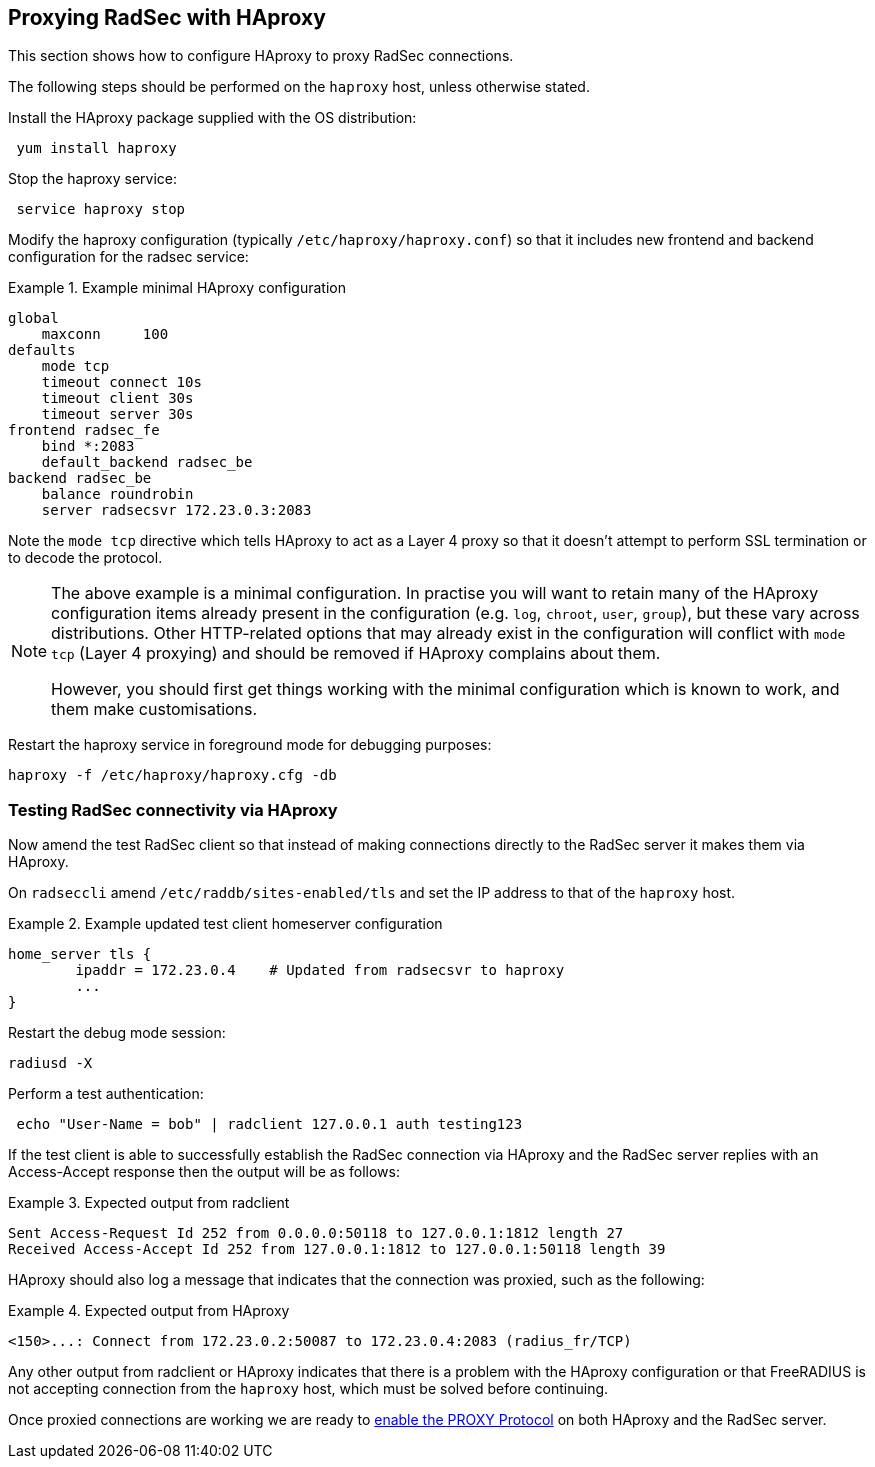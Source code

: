 == Proxying RadSec with HAproxy

This section shows how to configure HAproxy to proxy RadSec connections.

The following steps should be performed on the `haproxy` host, unless otherwise
stated.

Install the HAproxy package supplied with the OS distribution:

[source,shell]
----
 yum install haproxy
----

Stop the haproxy service:

[source,shell]
----
 service haproxy stop
----

Modify the haproxy configuration (typically `/etc/haproxy/haproxy.conf`) so
that it includes new frontend and backend configuration for the radsec service:

.Example minimal HAproxy configuration
======================================

 global
     maxconn     100
 defaults
     mode tcp
     timeout connect 10s
     timeout client 30s
     timeout server 30s
 frontend radsec_fe
     bind *:2083
     default_backend radsec_be
 backend radsec_be
     balance roundrobin
     server radsecsvr 172.23.0.3:2083

======================================

Note the `mode tcp` directive which tells HAproxy to act as a Layer 4 proxy so
that it doesn't attempt to perform SSL termination or to decode the protocol.

[NOTE]
====
The above example is a minimal configuration. In practise you will want to
retain many of the HAproxy configuration items already present in the
configuration (e.g. `log`, `chroot`, `user`, `group`), but these vary across
distributions. Other HTTP-related options that may already exist in the
configuration will conflict with `mode tcp` (Layer 4 proxying) and should be
removed if HAproxy complains about them.

However, you should first get things working with the minimal configuration
which is known to work, and them make customisations.
====

Restart the haproxy service in foreground mode for debugging purposes:

[source,shell]
----
haproxy -f /etc/haproxy/haproxy.cfg -db
----


=== Testing RadSec connectivity via HAproxy

Now amend the test RadSec client so that instead of making connections directly
to the RadSec server it makes them via HAproxy.

On `radseccli` amend `/etc/raddb/sites-enabled/tls` and set the IP address to
that of the `haproxy` host.

.Example updated test client homeserver configuration
=====================================================

 home_server tls {
         ipaddr = 172.23.0.4    # Updated from radsecsvr to haproxy
         ...
 }

=====================================================

Restart the debug mode session:

[source,shell]
----
radiusd -X
----

Perform a test authentication:

[source,shell]
----
 echo "User-Name = bob" | radclient 127.0.0.1 auth testing123
----

If the test client is able to successfully establish the RadSec connection via
HAproxy and the RadSec server replies with an Access-Accept response then the
output will be as follows:

.Expected output from radclient
===============================

 Sent Access-Request Id 252 from 0.0.0.0:50118 to 127.0.0.1:1812 length 27
 Received Access-Accept Id 252 from 127.0.0.1:1812 to 127.0.0.1:50118 length 39

===============================

HAproxy should also log a message that indicates that the connection was
proxied, such as the following:

.Expected output from HAproxy
=============================

 <150>...: Connect from 172.23.0.2:50087 to 172.23.0.4:2083 (radius_fr/TCP)

=============================

Any other output from radclient or HAproxy indicates that there is a problem
with the HAproxy configuration or that FreeRADIUS is not accepting connection
from the `haproxy` host, which must be solved before continuing.

Once proxied connections are working we are ready to
xref:protocols/proxy/enable_proxy_protocol.adoc[enable the PROXY Protocol] on
both HAproxy and the RadSec server.

